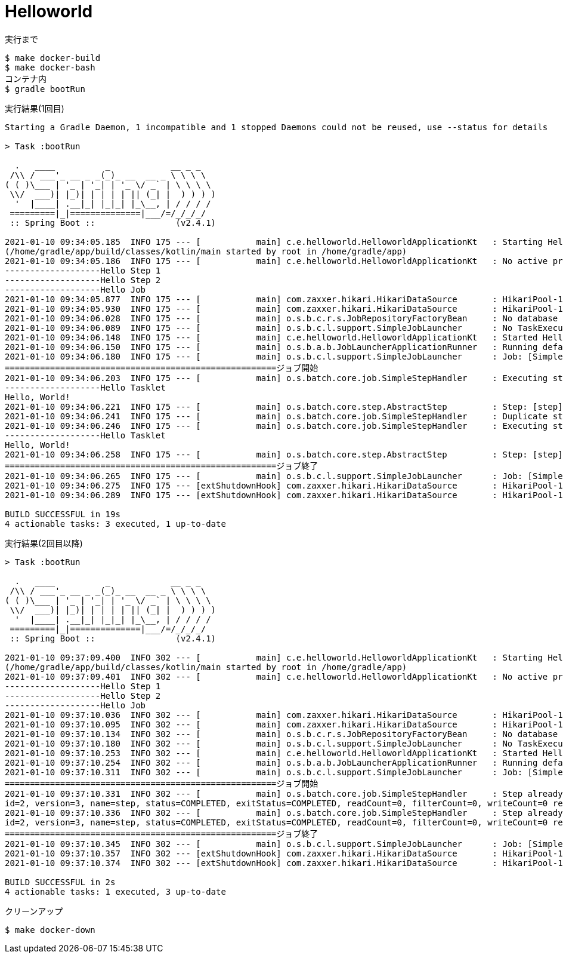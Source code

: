 = Helloworld

.実行まで
----
$ make docker-build
$ make docker-bash
コンテナ内
$ gradle bootRun
----

.実行結果(1回目)
----
Starting a Gradle Daemon, 1 incompatible and 1 stopped Daemons could not be reused, use --status for details

> Task :bootRun

  .   ____          _            __ _ _
 /\\ / ___'_ __ _ _(_)_ __  __ _ \ \ \ \
( ( )\___ | '_ | '_| | '_ \/ _` | \ \ \ \
 \\/  ___)| |_)| | | | | || (_| |  ) ) ) )
  '  |____| .__|_| |_|_| |_\__, | / / / /
 =========|_|==============|___/=/_/_/_/
 :: Spring Boot ::                (v2.4.1)

2021-01-10 09:34:05.185  INFO 175 --- [           main] c.e.helloworld.HelloworldApplicationKt   : Starting HelloworldApplicationKt using Java 11.0.9.1 on d8c6a80fbd9f with PID 175
(/home/gradle/app/build/classes/kotlin/main started by root in /home/gradle/app)
2021-01-10 09:34:05.186  INFO 175 --- [           main] c.e.helloworld.HelloworldApplicationKt   : No active profile set, falling back to default profiles: default
-------------------Hello Step 1
-------------------Hello Step 2
-------------------Hello Job
2021-01-10 09:34:05.877  INFO 175 --- [           main] com.zaxxer.hikari.HikariDataSource       : HikariPool-1 - Starting...
2021-01-10 09:34:05.930  INFO 175 --- [           main] com.zaxxer.hikari.HikariDataSource       : HikariPool-1 - Start completed.
2021-01-10 09:34:06.028  INFO 175 --- [           main] o.s.b.c.r.s.JobRepositoryFactoryBean     : No database type set, using meta data indicating: POSTGRES
2021-01-10 09:34:06.089  INFO 175 --- [           main] o.s.b.c.l.support.SimpleJobLauncher      : No TaskExecutor has been set, defaulting to synchronous executor.
2021-01-10 09:34:06.148  INFO 175 --- [           main] c.e.helloworld.HelloworldApplicationKt   : Started HelloworldApplicationKt in 1.21 seconds (JVM running for 1.516)
2021-01-10 09:34:06.150  INFO 175 --- [           main] o.s.b.a.b.JobLauncherApplicationRunner   : Running default command line with: []
2021-01-10 09:34:06.180  INFO 175 --- [           main] o.s.b.c.l.support.SimpleJobLauncher      : Job: [SimpleJob: [name=job]] launched with the following parameters: [{}]
======================================================ジョブ開始
2021-01-10 09:34:06.203  INFO 175 --- [           main] o.s.batch.core.job.SimpleStepHandler     : Executing step: [step]
-------------------Hello Tasklet
Hello, World!
2021-01-10 09:34:06.221  INFO 175 --- [           main] o.s.batch.core.step.AbstractStep         : Step: [step] executed in 17ms
2021-01-10 09:34:06.241  INFO 175 --- [           main] o.s.batch.core.job.SimpleStepHandler     : Duplicate step [step] detected in execution of job=[job]. If either step fails, b$th will be executed again on restart.
2021-01-10 09:34:06.246  INFO 175 --- [           main] o.s.batch.core.job.SimpleStepHandler     : Executing step: [step]
-------------------Hello Tasklet
Hello, World!
2021-01-10 09:34:06.258  INFO 175 --- [           main] o.s.batch.core.step.AbstractStep         : Step: [step] executed in 10ms
======================================================ジョブ終了
2021-01-10 09:34:06.265  INFO 175 --- [           main] o.s.b.c.l.support.SimpleJobLauncher      : Job: [SimpleJob: [name=job]] completed with the following parameters: [{}] and th$ following status: [COMPLETED] in 73ms
2021-01-10 09:34:06.275  INFO 175 --- [extShutdownHook] com.zaxxer.hikari.HikariDataSource       : HikariPool-1 - Shutdown initiated...
2021-01-10 09:34:06.289  INFO 175 --- [extShutdownHook] com.zaxxer.hikari.HikariDataSource       : HikariPool-1 - Shutdown completed.

BUILD SUCCESSFUL in 19s
4 actionable tasks: 3 executed, 1 up-to-date
----

.実行結果(2回目以降)
----
> Task :bootRun

  .   ____          _            __ _ _
 /\\ / ___'_ __ _ _(_)_ __  __ _ \ \ \ \
( ( )\___ | '_ | '_| | '_ \/ _` | \ \ \ \
 \\/  ___)| |_)| | | | | || (_| |  ) ) ) )
  '  |____| .__|_| |_|_| |_\__, | / / / /
 =========|_|==============|___/=/_/_/_/
 :: Spring Boot ::                (v2.4.1)

2021-01-10 09:37:09.400  INFO 302 --- [           main] c.e.helloworld.HelloworldApplicationKt   : Starting HelloworldApplicationKt using Java 11.0.9.1 on d8c6a80fbd9f with PID 302
(/home/gradle/app/build/classes/kotlin/main started by root in /home/gradle/app)
2021-01-10 09:37:09.401  INFO 302 --- [           main] c.e.helloworld.HelloworldApplicationKt   : No active profile set, falling back to default profiles: default
-------------------Hello Step 1
-------------------Hello Step 2
-------------------Hello Job
2021-01-10 09:37:10.036  INFO 302 --- [           main] com.zaxxer.hikari.HikariDataSource       : HikariPool-1 - Starting...
2021-01-10 09:37:10.095  INFO 302 --- [           main] com.zaxxer.hikari.HikariDataSource       : HikariPool-1 - Start completed.
2021-01-10 09:37:10.134  INFO 302 --- [           main] o.s.b.c.r.s.JobRepositoryFactoryBean     : No database type set, using meta data indicating: POSTGRES
2021-01-10 09:37:10.180  INFO 302 --- [           main] o.s.b.c.l.support.SimpleJobLauncher      : No TaskExecutor has been set, defaulting to synchronous executor.
2021-01-10 09:37:10.253  INFO 302 --- [           main] c.e.helloworld.HelloworldApplicationKt   : Started HelloworldApplicationKt in 1.096 seconds (JVM running for 1.433)
2021-01-10 09:37:10.254  INFO 302 --- [           main] o.s.b.a.b.JobLauncherApplicationRunner   : Running default command line with: []
2021-01-10 09:37:10.311  INFO 302 --- [           main] o.s.b.c.l.support.SimpleJobLauncher      : Job: [SimpleJob: [name=job]] launched with the following parameters: [{}]
======================================================ジョブ開始
2021-01-10 09:37:10.331  INFO 302 --- [           main] o.s.batch.core.job.SimpleStepHandler     : Step already complete or not restartable, so no action to execute: StepExecution:
id=2, version=3, name=step, status=COMPLETED, exitStatus=COMPLETED, readCount=0, filterCount=0, writeCount=0 readSkipCount=0, writeSkipCount=0, processSkipCount=0, commitCount=1, rollbackCount=0, exitDescription=
2021-01-10 09:37:10.336  INFO 302 --- [           main] o.s.batch.core.job.SimpleStepHandler     : Step already complete or not restartable, so no action to execute: StepExecution:
id=2, version=3, name=step, status=COMPLETED, exitStatus=COMPLETED, readCount=0, filterCount=0, writeCount=0 readSkipCount=0, writeSkipCount=0, processSkipCount=0, commitCount=1, rollbackCount=0, exitDescription=
======================================================ジョブ終了
2021-01-10 09:37:10.345  INFO 302 --- [           main] o.s.b.c.l.support.SimpleJobLauncher      : Job: [SimpleJob: [name=job]] completed with the following parameters: [{}] and the following status: [COMPLETED] in 20ms
2021-01-10 09:37:10.357  INFO 302 --- [extShutdownHook] com.zaxxer.hikari.HikariDataSource       : HikariPool-1 - Shutdown initiated...
2021-01-10 09:37:10.374  INFO 302 --- [extShutdownHook] com.zaxxer.hikari.HikariDataSource       : HikariPool-1 - Shutdown completed.

BUILD SUCCESSFUL in 2s
4 actionable tasks: 1 executed, 3 up-to-date
----

.クリーンアップ
----
$ make docker-down
----
